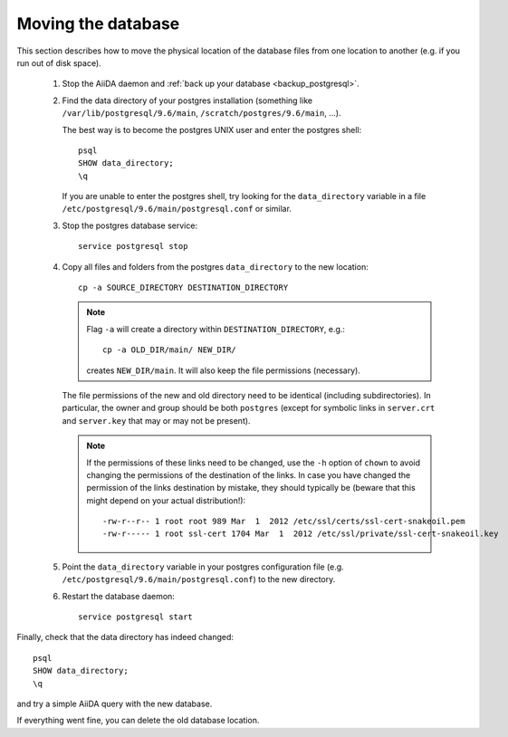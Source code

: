 .. _move_postgresql:

Moving the database
-------------------

This section describes how to move the physical location of the database files from one location to another (e.g. if you run out of disk space).

 1. Stop the AiiDA daemon and :ref:`back up your database <backup_postgresql>`.

 2. Find the data directory of your postgres installation (something like ``/var/lib/postgresql/9.6/main``, ``/scratch/postgres/9.6/main``, ...).

    The best way is to become the postgres UNIX user and enter the postgres shell::

      psql
      SHOW data_directory;
      \q


    If you are unable to enter the postgres shell, try looking for the ``data_directory`` variable in a file ``/etc/postgresql/9.6/main/postgresql.conf`` or similar.

 3. Stop the postgres database service::

        service postgresql stop

 4. Copy all files and folders from the postgres ``data_directory`` to the new location::

      cp -a SOURCE_DIRECTORY DESTINATION_DIRECTORY


    .. note::
        Flag ``-a`` will create a directory within ``DESTINATION_DIRECTORY``, e.g.::

            cp -a OLD_DIR/main/ NEW_DIR/

        creates ``NEW_DIR/main``.
        It will also keep the file permissions (necessary).

    The file permissions of the new and old directory need to be identical (including subdirectories).
    In particular, the owner and group should be both ``postgres`` (except for symbolic links in ``server.crt`` and ``server.key`` that may or may not be present).

    .. note::

        If the permissions of these links need to be changed, use the ``-h`` option of ``chown`` to avoid changing the permissions of the destination of the links.
        In case you have changed the permission of the links destination by mistake, they should typically be (beware that this might depend on your actual distribution!)::

            -rw-r--r-- 1 root root 989 Mar  1  2012 /etc/ssl/certs/ssl-cert-snakeoil.pem
            -rw-r----- 1 root ssl-cert 1704 Mar  1  2012 /etc/ssl/private/ssl-cert-snakeoil.key

 5. Point the ``data_directory`` variable in your postgres configuration file (e.g. ``/etc/postgresql/9.6/main/postgresql.conf``) to the new directory.

 6. Restart the database daemon::

        service postgresql start


Finally, check that the data directory has indeed changed::

  psql
  SHOW data_directory;
  \q

and try a simple AiiDA query with the new database.

If everything went fine, you can delete the old database location.

